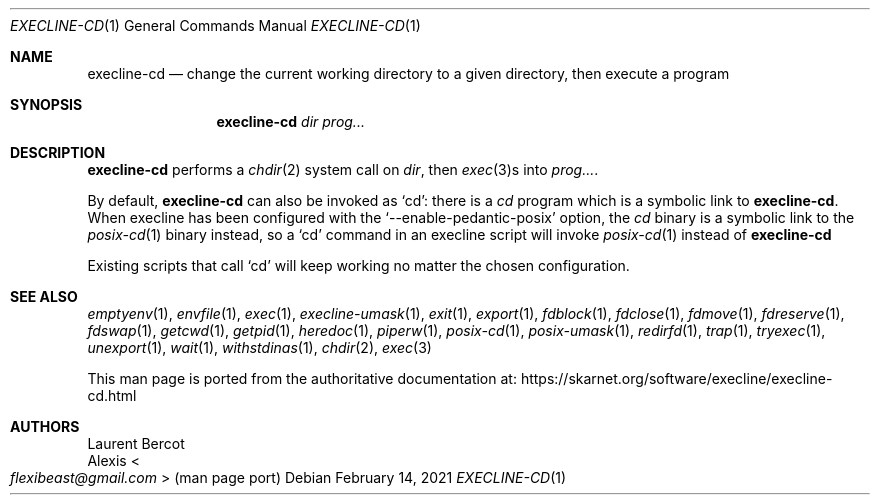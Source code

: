 .Dd February 14, 2021
.Dt EXECLINE-CD 1
.Os
.Sh NAME
.Nm execline-cd
.Nd change the current working directory to a given directory, then execute a program
.Sh SYNOPSIS
.Nm
.Ar dir
.Ar prog...
.Sh DESCRIPTION
.Nm
performs a
.Xr chdir 2
system call on
.Ar dir ,
then
.Xr exec 3 Ns
s into
.Ar prog... .
.Pp
By default,
.Nm
can also be invoked as
.Ql cd :
there is a
.Pa cd
program which is a symbolic link to
.Nm .
When execline has been configured with the
.Ql --enable-pedantic-posix
option, the
.Pa cd
binary is a symbolic link to the
.Xr posix-cd 1
binary instead, so a
.Ql cd
command in an execline script will invoke
.Xr posix-cd 1
instead of
.Nm
.Pp
Existing scripts that call
.Ql cd
will keep working no matter the chosen configuration.
.Sh SEE ALSO
.Xr emptyenv 1 ,
.Xr envfile 1 ,
.Xr exec 1 ,
.Xr execline-umask 1 ,
.Xr exit 1 ,
.Xr export 1 ,
.Xr fdblock 1 ,
.Xr fdclose 1 ,
.Xr fdmove 1 ,
.Xr fdreserve 1 ,
.Xr fdswap 1 ,
.Xr getcwd 1 ,
.Xr getpid 1 ,
.Xr heredoc 1 ,
.Xr piperw 1 ,
.Xr posix-cd 1 ,
.Xr posix-umask 1 ,
.Xr redirfd 1 ,
.Xr trap 1 ,
.Xr tryexec 1 ,
.Xr unexport 1 ,
.Xr wait 1 ,
.Xr withstdinas 1 ,
.Xr chdir 2 ,
.Xr exec 3
.Pp
This man page is ported from the authoritative documentation at:
.Lk https://skarnet.org/software/execline/execline-cd.html
.Sh AUTHORS
.An Laurent Bercot
.An Alexis Ao Mt flexibeast@gmail.com Ac (man page port)
